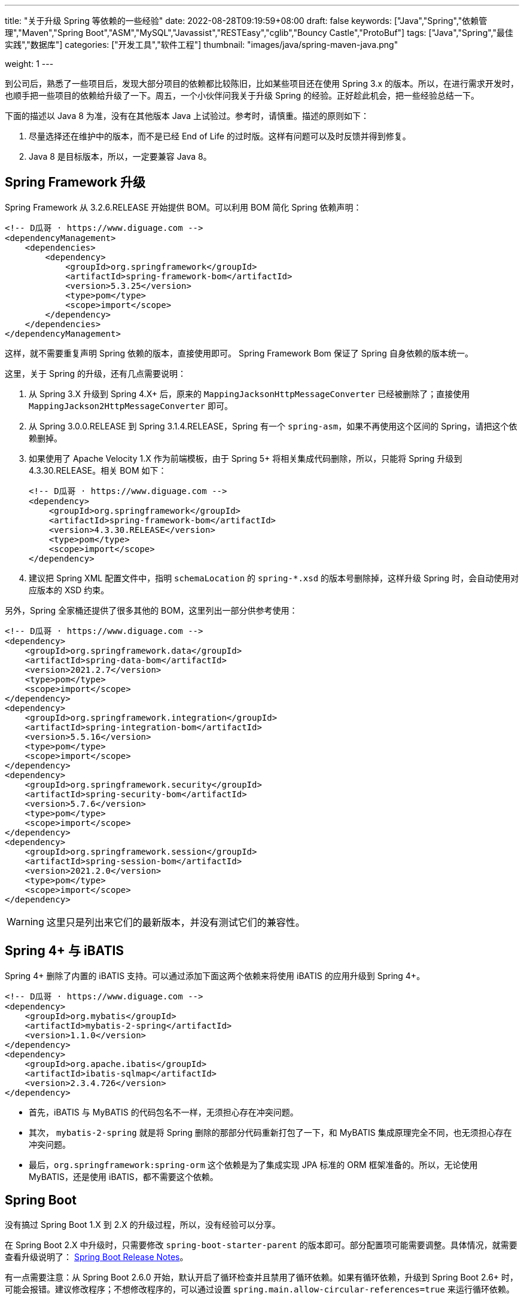 ---
title: "关于升级 Spring 等依赖的一些经验"
date: 2022-08-28T09:19:59+08:00
draft: false
keywords: ["Java","Spring","依赖管理","Maven","Spring Boot","ASM","MySQL","Javassist","RESTEasy","cglib","Bouncy Castle","ProtoBuf"]
tags: ["Java","Spring","最佳实践","数据库"]
categories: ["开发工具","软件工程"]
thumbnail: "images/java/spring-maven-java.png"

weight: 1
---


到公司后，熟悉了一些项目后，发现大部分项目的依赖都比较陈旧，比如某些项目还在使用 Spring 3.x 的版本。所以，在进行需求开发时，也顺手把一些项目的依赖给升级了一下。周五，一个小伙伴问我关于升级 Spring 的经验。正好趁此机会，把一些经验总结一下。

下面的描述以 Java 8 为准，没有在其他版本 Java 上试验过。参考时，请慎重。描述的原则如下：

. 尽量选择还在维护中的版本，而不是已经 End of Life 的过时版。这样有问题可以及时反馈并得到修复。
. Java 8 是目标版本，所以，一定要兼容 Java 8。

== Spring Framework 升级

Spring Framework 从 3.2.6.RELEASE 开始提供 BOM。可以利用 BOM 简化 Spring 依赖声明：

[source%nowrap,xml,{source_attr}]
----
<!-- D瓜哥 · https://www.diguage.com -->
<dependencyManagement>
    <dependencies>
        <dependency>
            <groupId>org.springframework</groupId>
            <artifactId>spring-framework-bom</artifactId>
            <version>5.3.25</version>
            <type>pom</type>
            <scope>import</scope>
        </dependency>
    </dependencies>
</dependencyManagement>
----

这样，就不需要重复声明 Spring 依赖的版本，直接使用即可。 Spring Framework Bom 保证了 Spring 自身依赖的版本统一。

这里，关于 Spring 的升级，还有几点需要说明：

. 从 Spring 3.X 升级到 Spring 4.X+ 后，原来的 `MappingJacksonHttpMessageConverter` 已经被删除了；直接使用 `MappingJackson2HttpMessageConverter` 即可。
. 从 Spring 3.0.0.RELEASE 到 Spring 3.1.4.RELEASE，Spring 有一个 `spring-asm`，如果不再使用这个区间的 Spring，请把这个依赖删掉。
. 如果使用了 Apache Velocity 1.X 作为前端模板，由于 Spring 5+ 将相关集成代码删除，所以，只能将 Spring 升级到 4.3.30.RELEASE。相关 BOM 如下：
+
--
[source%nowrap,xml,{source_attr}]
----
<!-- D瓜哥 · https://www.diguage.com -->
<dependency>
    <groupId>org.springframework</groupId>
    <artifactId>spring-framework-bom</artifactId>
    <version>4.3.30.RELEASE</version>
    <type>pom</type>
    <scope>import</scope>
</dependency>
----
--
+
. 建议把 Spring XML 配置文件中，指明 `schemaLocation` 的 `spring-*.xsd` 的版本号删除掉，这样升级 Spring 时，会自动使用对应版本的 XSD 约束。

另外，Spring 全家桶还提供了很多其他的 BOM，这里列出一部分供参考使用：

[source%nowrap,xml,{source_attr}]
----
<!-- D瓜哥 · https://www.diguage.com -->
<dependency>
    <groupId>org.springframework.data</groupId>
    <artifactId>spring-data-bom</artifactId>
    <version>2021.2.7</version>
    <type>pom</type>
    <scope>import</scope>
</dependency>
<dependency>
    <groupId>org.springframework.integration</groupId>
    <artifactId>spring-integration-bom</artifactId>
    <version>5.5.16</version>
    <type>pom</type>
    <scope>import</scope>
</dependency>
<dependency>
    <groupId>org.springframework.security</groupId>
    <artifactId>spring-security-bom</artifactId>
    <version>5.7.6</version>
    <type>pom</type>
    <scope>import</scope>
</dependency>
<dependency>
    <groupId>org.springframework.session</groupId>
    <artifactId>spring-session-bom</artifactId>
    <version>2021.2.0</version>
    <type>pom</type>
    <scope>import</scope>
</dependency>
----

WARNING: 这里只是列出来它们的最新版本，并没有测试它们的兼容性。

== Spring 4+ 与 iBATIS

Spring 4+ 删除了内置的 iBATIS 支持。可以通过添加下面这两个依赖来将使用 iBATIS 的应用升级到 Spring 4+。

[source%nowrap,xml,{source_attr}]
----
<!-- D瓜哥 · https://www.diguage.com -->
<dependency>
    <groupId>org.mybatis</groupId>
    <artifactId>mybatis-2-spring</artifactId>
    <version>1.1.0</version>
</dependency>
<dependency>
    <groupId>org.apache.ibatis</groupId>
    <artifactId>ibatis-sqlmap</artifactId>
    <version>2.3.4.726</version>
</dependency>
----

* 首先，iBATIS 与 MyBATIS 的代码包名不一样，无须担心存在冲突问题。
* 其次， `mybatis-2-spring` 就是将 Spring 删除的那部分代码重新打包了一下，和 MyBATIS 集成原理完全不同，也无须担心存在冲突问题。
* 最后，`org.springframework:spring-orm` 这个依赖是为了集成实现 JPA 标准的 ORM 框架准备的。所以，无论使用 MyBATIS，还是使用 iBATIS，都不需要这个依赖。

== Spring Boot

没有搞过 Spring Boot 1.X 到 2.X 的升级过程，所以，没有经验可以分享。

在 Spring Boot 2.X 中升级时，只需要修改 `spring-boot-starter-parent` 的版本即可。部分配置项可能需要调整。具体情况，就需要查看升级说明了： https://github.com/spring-projects/spring-boot/wiki#release-notes[Spring Boot Release Notes^]。

有一点需要注意：从 Spring Boot 2.6.0 开始，默认开启了循环检查并且禁用了循环依赖。如果有循环依赖，升级到 Spring Boot 2.6+ 时，可能会报错。建议修改程序；不想修改程序的，可以通过设置 `spring.main.allow-circular-references=true` 来运行循环依赖。


== MySQL 依赖升级

如果跟随 Spring Boot 的脚步，MySQL 依赖选择 `8+` 版。将MySQL 依赖的版本从 `5.x` 升级到 `8.x` 时，一定要检查数据库连接字符串是否包含时区配置。如果没有，请添加 `serverTimezone=Asia/Shanghai` 的配置项。上线后，建议检查一下新增数据的日期字符数据是否正确。

具体原因请看： https://www.diguage.com/post/research-on-timezone-of-mysql-new-connection-driver/[关于 MySQL 新版连接驱动时区对齐问题的研究^]。

另外，MySQL 的依赖坐标从 8.0.31 开始做了调整，目前最新版依赖如下：

[source%nowrap,xml,{source_attr}]
----
<!-- D瓜哥 · https://www.diguage.com -->
<dependency>
    <groupId>com.mysql</groupId>
    <artifactId>mysql-connector-j</artifactId>
    <version>8.0.32</version>
</dependency>
----

大家在升级的时候，也需要注意调整 MySQL 的依赖坐标。

== Quartz

Quartz 的依赖坐标从 1.X 升级到 2.X 时发生了变化，需要做出调整。最新的依赖坐标如下：

[source%nowrap,xml,{source_attr}]
----
<!-- D瓜哥 · https://www.diguage.com -->
<dependency>
    <groupId>org.quartz-scheduler</groupId>
    <artifactId>quartz</artifactId>
    <version>2.3.2</version>
</dependency>
<dependency>
    <groupId>org.quartz-scheduler</groupId>
    <artifactId>quartz-jobs</artifactId>
    <version>2.3.2</version>
</dependency>
----

将 Quartz 升级到 2.X 版本，还需要修改关于 Quartz 的相关配置：

. 由于 `org.springframework.scheduling.quartz.CronTriggerBean` 不支持 Quartz 2.X，则需要将其替换为 `org.springframework.scheduling.quartz.CronTriggerFactoryBean`；
. 更新依赖引用的方式，由 `local=` 更新为 `bean=`，具体代码如下：
+
--
[source%nowrap,xml,{source_attr}]
----
<!-- D瓜哥 · https://www.diguage.com -->
<bean id="autoplanScheduler"
      class="org.springframework.scheduling.quartz.SchedulerFactoryBean">
    <property name="triggers">
        <list>
            <!-- 将依赖应用由 local= 更新为 bean= -->
            <ref bean="myCronTrigger"/>
        </list>
    </property>
    <property name="autoStartup" value="true"/>
</bean>
----
--

== Validation API & Hibernate Validation

由于 Oracle 把 JavaEE 甩给了 Eclipse 基金会，但是却没有授权 Eclipse 基金会使用 `javax` 包名。所以，Eclipse 基金会投票决定将 JavaEE 改名为 JakartaEE，同时后续推出的新标准全部使用标准以 `jakarta.` 为包前缀，同时，一大批的相关依赖的坐标都发生了变化。其中，就包括 Validation API，由 `javax.validation:validation-api` 改为 `jakarta.validation:jakarta.validation-api`，从 `2.0.1` 开始，就发生了变化。但是，2.X 版本的依赖只是把 Maven 坐标发生了变化，从 3.0.0 开始，包前缀开始发生变化。目前主流还是 `javax.validation:validation-api`。

[source%nowrap,xml,{source_attr}]
----
<!-- D瓜哥 · https://www.diguage.com -->
<dependency>
    <groupId>jakarta.validation</groupId>
    <artifactId>jakarta.validation-api</artifactId>
    <version>2.0.1</version>
</dependency>
<!--或-->
<dependency>
    <groupId>javax.validation</groupId>
    <artifactId>validation-api</artifactId>
    <version>2.0.1.Final</version>
</dependency>
----

其实，这两个包没啥区别，只是“换了个马甲”。

Validation API 最主流的实现，Hibernate Validator 的坐标也有调整，根据 https://hibernate.org/validator/documentation/migration-guide/#6-0-0-final[Migration Guide - Hibernate Validator^] 显示，从 6.0.0 开始，将 `groupId` 由 `org.hibernate` 改为 `org.hibernate.validator`。值得一提的是， Hibernate Validator 为了方便迁移，还是使用旧的 `groupId` 跟踪发布了同等实现及同等版本的依赖。最新的 6.X 的依赖如下：

[source%nowrap,xml,{source_attr}]
----
<!-- D瓜哥 · https://www.diguage.com -->
<dependency>
    <groupId>org.hibernate.validator</groupId>
    <artifactId>hibernate-validator</artifactId>
    <version>6.2.4.Final</version>
</dependency>
----

由几点需要注意：

. 这个版本的 Hibernate Validator 依赖了 `jakarta.validation:jakarta.validation-api:2.0.2`；
. 由于 `groupId` 发生了变化，Maven 不能解决这类的“依赖冲突”，所以需要手动检查并排除低版本 Hibernate Validator；
. D瓜哥遇到了一次线上问题，低版本的 Hibernate Validator 和高版本的 Hibernate Validator 起了冲突。所以，还请务必排除低版本的 Hibernate Validator 实现。


== ProtoBuf

有些应用还依赖了 ProtoBuf，在 https://groups.google.com/g/protobuf/c/HtNHEyT1pKk/m/49dOrhOXBwAJ[Status of protobuf-java 2.x / 3.x compatibility] 中讨论了 Protocol 2.x 与 3.x 的兼容性问题。可以考虑升级到 3.x，我升级过程中，没有遇到过啥问题。最新的依赖如下：

[source%nowrap,xml,{source_attr}]
----
<!-- D瓜哥 · https://www.diguage.com -->
<dependency>
    <groupId>com.google.protobuf</groupId>
    <artifactId>protobuf-java</artifactId>
    <version>3.21.12</version>
</dependency>
----

== Bouncy Castle

https://www.bouncycastle.org/java.html[Bouncy Castle Java Cryptography APIs^] 是 Java Cryptography APIs 的主流发布版。在发布 1.71 版时，他们发布了针对 JDK 1.8+ 的版本，同时将 `-jdk18on` 作为这系列 API 的 `artifactId` 后缀。详细介绍请看： https://www.bouncycastle.org/latest_releases.html[Bouncy Castle LATEST JAVA RELEASES]。完整依赖列表如下：

[source%nowrap,xml,{source_attr}]
----
<!-- D瓜哥 · https://www.diguage.com -->
<!-- *-jdk1[1/2/3/4/5/6] 和 *-jdk15on 都用如下依赖升级 -->
<bouncycastle.version>1.72</bouncycastle.version>

<dependency>
    <groupId>org.bouncycastle</groupId>
    <artifactId>bcprov-jdk18on</artifactId>
    <version>${bouncycastle.version}</version>
</dependency>
<dependency>
    <groupId>org.bouncycastle</groupId>
    <artifactId>bcprov-ext-jdk18on</artifactId>
    <version>${bouncycastle.version}</version>
</dependency>
<dependency>
    <groupId>org.bouncycastle</groupId>
    <artifactId>bcutil-jdk18on</artifactId>
    <version>${bouncycastle.version}</version>
</dependency>
<dependency>
    <groupId>org.bouncycastle</groupId>
    <artifactId>bcpkix-jdk18on</artifactId>
    <version>${bouncycastle.version}</version>
</dependency>
<dependency>
    <groupId>org.bouncycastle</groupId>
    <artifactId>bcmail-jdk18on</artifactId>
    <version>${bouncycastle.version}</version>
</dependency>
<dependency>
    <groupId>org.bouncycastle</groupId>
    <artifactId>bcjmail-jdk18on</artifactId>
    <version>${bouncycastle.version}</version>
</dependency>
<dependency>
    <groupId>org.bouncycastle</groupId>
    <artifactId>bcpg-jdk18on</artifactId>
    <version>${bouncycastle.version}</version>
</dependency>
<dependency>
    <groupId>org.bouncycastle</groupId>
    <artifactId>bctls-jdk18on</artifactId>
    <version>${bouncycastle.version}</version>
</dependency>
----

TIP: 如果升级到这个版本，需要手动增加依赖；同时，为了避免不同版本带来的意外问题，建议把旧版本都排除掉。所以，升级成本略大，还请斟酌处理。

== 日志

关于日志相关升级，请看 https://www.diguage.com/post/logging-best-practices/[日志最佳实践探究^]。

== ASM

根据 https://asm.ow2.io/versions.html#5.0beta[ASM Versions^] 显示，从 ASM 5.0 开始，完整支持 Java 8。所以，ASM 的版本也要升级到 5+。ASM 从 9.3 版开始，提供 BOM，根据 Spring Boot 依赖显示，可以直接上最新版，依赖如下：

[source%nowrap,xml,{source_attr}]
----
<!-- D瓜哥 · https://www.diguage.com -->
<asm.version>9.4</asm.version>

<dependency>
    <groupId>org.ow2.asm</groupId>
    <artifactId>asm-bom</artifactId>
    <version>${asm.version}</version>
    <type>pom</type>
    <scope>import</scope>
</dependency>
----

== CGLib

根据 https://github.com/cglib/cglib/releases/tag/RELEASE_3_2_0[Release cglib 3.2.0 · cglib/cglib^] 显示，从 CGLib 3.2.0 开始，可以更好地支持 Java 8 了。所以，建议把 CGLib 也升级到 3.2.0+ 的版本。最新版本的依赖如下：

[source%nowrap,xml,{source_attr}]
----
<!-- D瓜哥 · https://www.diguage.com -->
<dependency>
    <groupId>cglib</groupId>
    <artifactId>cglib</artifactId>
    <version>3.3.0</version>
</dependency>
----

关于 CGLib 对 Java 8 支持的讨论请看： https://github.com/cglib/cglib/issues/8[Support Java 8 · Issue #8 · cglib/cglib^]。

== Javassist

Javassist 从 3.12.1.GA 升级到 3.13.0-GA 时，将 `groupId` 从 `javassist` 改为 `org.javassist`。另外，它从 3.24.0-GA 开始，编译版本改为 `1.8`（测试编译版本为 `11`）。考虑到兼容性以及后续升级方便，最少需要升级到 3.24.0-GA。这里选择了当前最新版 3.29.1-GA。所以，在升级该 Jar 包时，需要注意修改 Maven 坐标声明中的 `groupId`。最新坐标如下：

[source%nowrap,xml,{source_attr}]
----
<!-- D瓜哥 · https://www.diguage.com -->
<dependency>
    <groupId>org.javassist</groupId>
    <artifactId>javassist</artifactId>
    <version>3.29.2-GA</version>
</dependency>
----

有几点需要特别注意：

. 由于 `groupId` 发生了变化，Maven 不能解决这类的“依赖冲突”，所以需要手动检查并排除低版本 Javassist；
. 如果同时依赖了两个版本的 Javassist，就要看加载顺序了。如果先加载了低版本的 Javassist，那么就可能会出现运行时异常，提示不能识别高版本的字节码。
. 据说 3.29.1-GA 版本存在安全问题，希望尽量升级到 3.29.2-GA 版。

== RESTEasy

原来使用 RESTEasy 来标注 REST 接口，切换到 RPC 框架后，RESTEasy 的实现类就毫无用处了。可以直接排除掉：

[source%nowrap,xml,{source_attr}]
----
<!-- D瓜哥 · https://www.diguage.com -->
<exclusions>
    <exclusion>
        <groupId>org.jboss.resteasy</groupId>
        <artifactId>*</artifactId>
    </exclusion>
</exclusions>
----

删除 RESTEasy 依赖时，还需要把 RESTEasy 在 `web.xml` 中的相关配置删去。删除了加载配置，还需要必须确保 Spring 加载配置的相关配置存在：

[source%nowrap,xml,{source_attr}]
----
<!-- D瓜哥 · https://www.diguage.com -->
<web-app>

    <listener>
        <listener-class>org.springframework.web.context.ContextLoaderListener</listener-class>
    </listener>

    <context-param>
        <param-name>contextConfigLocation</param-name>
        <param-value>/WEB-INF/root-context.xml</param-value>
    </context-param>

    <!-- 如果使用 Spring MVC，则还需要增加如下配置 -->
    <servlet>
        <servlet-name>app</servlet-name>
        <servlet-class>org.springframework.web.servlet.DispatcherServlet</servlet-class>
        <init-param>
            <param-name>contextConfigLocation</param-name>
            <param-value>/WEB-INF/web-context.xml</param-value>
        </init-param>
        <load-on-startup>1</load-on-startup>
    </servlet>
    <servlet-mapping>
        <servlet-name>app</servlet-name>
        <url-pattern>/app/*</url-pattern>
    </servlet-mapping>

</web-app>
----

最后一点需要注意的是，原来的 RESTEasy 的注解，还保留在代码中，所以，还需要加一个注解的依赖：

[source%nowrap,xml,{source_attr}]
----
<!-- D瓜哥 · https://www.diguage.com -->
<dependency>
    <groupId>org.jboss.resteasy</groupId>
    <artifactId>jaxrs-api</artifactId>
    <version>3.0.12.Final</version>
</dependency>
----

如果项目中没有相关注解，也不依赖使用 RESTEasy 注解的外部接口，则这个依赖也不需要了。

== 常用 BOM

鉴于 BOM 可以有效地优化依赖声明，这里再介绍几个常用的 BOM。下面介绍的 BOM，在升级过程中，也都有使用。

=== Netty

[source%nowrap,xml,{source_attr}]
----
<!-- D瓜哥 · https://www.diguage.com -->
<dependency>
    <groupId>io.netty</groupId>
    <artifactId>netty-bom</artifactId>
    <version>4.1.87.Final</version>
    <type>pom</type>
    <scope>import</scope>
</dependency>
----

=== Jackson

[source%nowrap,xml,{source_attr}]
----
<!-- D瓜哥 · https://www.diguage.com -->
<dependency>
    <groupId>com.fasterxml.jackson</groupId>
    <artifactId>jackson-bom</artifactId>
    <version>2.13.5</version>
    <type>pom</type>
    <scope>import</scope>
</dependency>
----

=== JUnit 5

[source%nowrap,xml,{source_attr}]
----
<!-- D瓜哥 · https://www.diguage.com -->
<dependency>
    <groupId>org.junit</groupId>
    <artifactId>junit-bom</artifactId>
    <version>5.9.2</version>
    <type>pom</type>
    <scope>import</scope>
</dependency>
----

=== OkHTTP

[source%nowrap,xml,{source_attr}]
----
<!-- D瓜哥 · https://www.diguage.com -->
<dependency>
    <groupId>com.squareup.okhttp3</groupId>
    <artifactId>okhttp-bom</artifactId>
    <version>4.10.0</version>
    <type>pom</type>
    <scope>import</scope>
</dependency>
----

=== Log4j 2

[source%nowrap,xml,{source_attr}]
----
<!-- D瓜哥 · https://www.diguage.com -->
<dependency>
    <groupId>org.apache.logging.log4j</groupId>
    <artifactId>log4j-bom</artifactId>
    <version>2.20.0</version>
    <type>pom</type>
    <scope>import</scope>
</dependency>
----

=== ASM

[source%nowrap,xml,{source_attr}]
----
<!-- D瓜哥 · https://www.diguage.com -->
<dependency>
    <groupId>org.ow2.asm</groupId>
    <artifactId>asm-bom</artifactId>
    <version>9.3</version>
    <type>pom</type>
    <scope>import</scope>
</dependency>
----

== AspectJ

根据 https://www.eclipse.org/aspectj/doc/released/README-180.html[AspectJ 1.8.0 Readme^] 显示，从 1.8.0 开始兼容 Java 8。所以，AspectJ 选择的版本必须是 1.8.0+。在如下更新中，也数次提到 Java 兼容性问题：

. https://www.eclipse.org/aspectj/doc/released/README-181.html[AspectJ 1.8.1 Readme^]
. https://www.eclipse.org/aspectj/doc/released/README-183.html[AspectJ 1.8.3 Readme^]
. https://www.eclipse.org/aspectj/doc/released/README-1810.html[AspectJ 1.8.10 Readme^]
. https://www.eclipse.org/aspectj/doc/released/README-1812.html[AspectJ 1.8.12 Readme^] -- 这个版本主要是性能优化，这里还给出了一个性能测试数据。
. https://htmlpreview.github.io/?https://github.com/eclipse/org.aspectj/blob/master/docs/dist/doc/README-199.html[AspectJ 1.9.9 Readme^] -- 这里提到，“Since 1.9.7, the AspectJ compiler ajc (contained in the aspectjtools library) no longer works on JDKs 8 to 10.”，根据这个说明，1.9.7+ 不再支持 Java 8。

根据以上的资料，最好选择 1.8.12+ 的版本。查看 https://docs.spring.io/spring-boot/docs/2.7.7/reference/html/dependency-versions.html#appendix.dependency-versions[Spring Boot 2.7.7 的依赖^]，AspectJ 版本选择的版本是 1.9.7。相信 Spring Boot 的选择，选择了 1.8.X 的最新版依赖如下：

[source%nowrap,xml,{source_attr}]
----
<!-- D瓜哥 · https://www.diguage.com -->
<dependency>
    <groupId>org.aspectj</groupId>
    <artifactId>aspectjrt</artifactId>
    <version>1.9.7</version>
</dependency>
<dependency>
    <groupId>org.aspectj</groupId>
    <artifactId>aspectjweaver</artifactId>
    <version>1.9.7</version>
</dependency>
<dependency>
    <groupId>org.aspectj</groupId>
    <artifactId>aspectjtools</artifactId>
    <version>1.9.7</version>
</dependency>
----

D瓜哥遇到过 AspectJ 1.6.X 在 Java 8 下，使用 Spring AOP 报错的情况。所以，还请务必升级该依赖。
